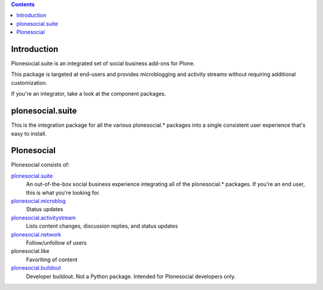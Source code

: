 .. contents::

Introduction
============

Plonesocial.suite is an integrated set of social business add-ons for Plone.

This package is targeted at end-users and provides microblogging and activity streams without requiring additional customization.

If you're an integrator, take a look at the component packages.

plonesocial.suite
=================

This is the integration package for all the various plonesocial.* packages
into a single consistent user experience that's easy to install.


Plonesocial
===========

Plonesocial consists of:

`plonesocial.suite`_
 An out-of-the-box social business experience integrating all of the plonesocial.* packages.
 If you're an end user, this is what you're looking for.

`plonesocial.microblog`_
 Status updates

`plonesocial.activitystream`_
 Lists content changes, discussion replies, and status updates

`plonesocial.network`_
 Follow/unfollow of users

plonesocial.like
 Favoriting of content

`plonesocial.buildout`_
 Developer buildout. Not a Python package. Intended for Plonesocial developers only.

.. _plonesocial.suite: https://github.com/cosent/plonesocial.suite
.. _plonesocial.microblog: https://github.com/cosent/plonesocial.microblog
.. _plonesocial.activitystream: https://github.com/cosent/plonesocial.activitystream
.. _plonesocial.network: https://github.com/cosent/plonesocial.network
.. _plonesocial.buildout: https://github.com/cosent/plonesocial.buildout

